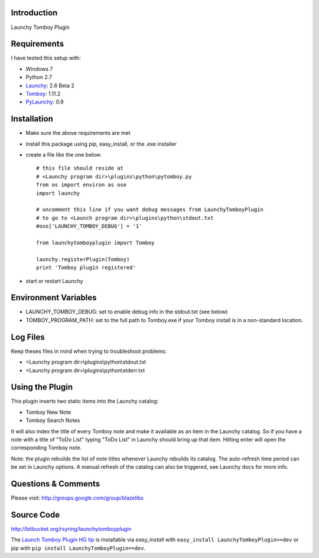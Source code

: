 Introduction
---------------

Launchy Tomboy Plugin

Requirements
------------

I have tested this setup with:

- Windows 7
- Python 2.7
- `Launchy <http://www.launchy.net/>`_: 2.6 Beta 2
- `Tomboy <http://projects.gnome.org/tomboy/>`_: 1.11.2
- `PyLaunchy <http://pylaunchy.sourceforge.net/docs/>`_: 0.9

Installation
------------

- Make sure the above requirements are met
- install this package using pip, easy_install, or the .exe installer
- create a file like the one below::

    # this file should reside at
    # <Launchy program dir>\plugins\python\pytomboy.py
    from os import environ as ose
    import launchy

    # uncomment this line if you want debug messages from LaunchyTomboyPlugin
    # to go to <Launch program dir>\plugins\python\stdout.txt
    #ose['LAUNCHY_TOMBOY_DEBUG'] = '1'

    from launchytomboyplugin import Tomboy

    launchy.registerPlugin(Tomboy)
    print 'Tomboy plugin registered'

- start or restart Launchy

Environment Variables
---------------------

- LAUNCHY_TOMBOY_DEBUG: set to enable debug info in the stdout.txt (see below)
- TOMBOY_PROGRAM_PATH: set to the full path to Tomboy.exe if your Tomboy install
  is in a non-standard location.

Log Files
---------

Keep theses files in mind when trying to troubleshoot problems:

- <Launchy program dir>\\plugins\\python\\stdout.txt
- <Launchy program dir>\\plugins\\python\\stderr.txt

Using the Plugin
----------------

This plugin inserts two static items into the Launchy catalog:

- Tomboy New Note
- Tomboy Search Notes

It will also index the title of every Tomboy note and make it available as an
item in the Launchy catalog.  So if you have a note with a title of "ToDo List"
typing "ToDo List" in Launchy should bring up that item.  Hitting enter will
open the corresponding Tomboy note.

Note: the plugin rebuilds the list of note titles whenever Launchy rebuilds its
catalog.  The auto-refresh time period can be set in Launchy options.  A manual
refresh of the catalog can also be triggered, see Launchy docs for more info.

Questions & Comments
---------------------

Please visit: http://groups.google.com/group/blazelibs

Source Code
-----------

http://bitbucket.org/rsyring/launchytomboyplugin

The `Launch Tomboy Plugin HG tip <http://bitbucket.org/rsyring/launchytomboyplugin/get/tip.zip#egg=LaunchyTomboyPlugin-dev>`_
is installable via `easy_install` with ``easy_install LaunchyTomboyPlugin==dev``
or pip with ``pip install LaunchyTomboyPlugin==dev``.
